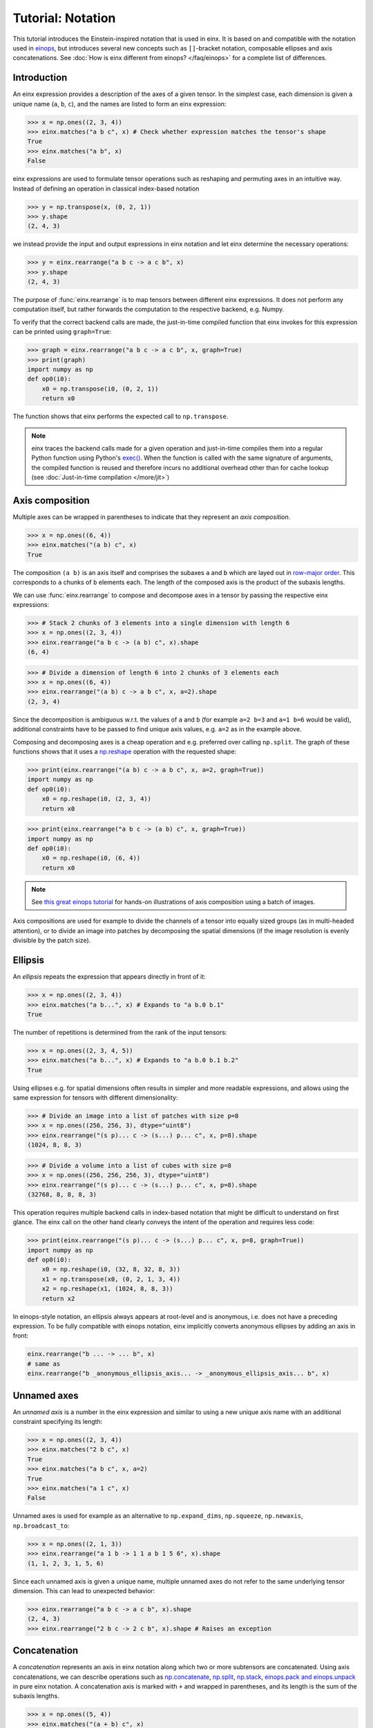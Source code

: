 Tutorial: Notation
#######################

This tutorial introduces the Einstein-inspired notation that is used in einx. It is based on and
compatible with the notation used in `einops <https://github.com/arogozhnikov/einops>`_, but
introduces several new concepts such as ``[]``-bracket notation, composable ellipses and axis
concatenations. See :doc:`How is einx different from einops? </faq/einops>` for a complete list 
of differences.

Introduction
------------

An einx expression provides a description of the axes of a given tensor. In the simplest case, each dimension is given a unique name (``a``, ``b``, ``c``), and the names
are listed to form an einx expression:

>>> x = np.ones((2, 3, 4))
>>> einx.matches("a b c", x) # Check whether expression matches the tensor's shape
True
>>> einx.matches("a b", x)
False

einx expressions are used to formulate tensor operations such as reshaping and permuting axes in an intuitive way. Instead of defining an
operation in classical index-based notation

>>> y = np.transpose(x, (0, 2, 1))
>>> y.shape
(2, 4, 3)

we instead provide the input and output expressions in einx notation and let einx determine the necessary operations:

>>> y = einx.rearrange("a b c -> a c b", x)
>>> y.shape
(2, 4, 3)

The purpose of :func:`einx.rearrange` is to map tensors between different einx expressions. It does not perform any computation itself,
but rather forwards the computation to the respective backend, e.g. Numpy.

To verify that the correct backend calls are made, the just-in-time compiled function that einx invokes for this expression can be printed using ``graph=True``:

>>> graph = einx.rearrange("a b c -> a c b", x, graph=True)
>>> print(graph)
import numpy as np
def op0(i0):
    x0 = np.transpose(i0, (0, 2, 1))
    return x0

The function shows that einx performs the expected call to ``np.transpose``.

.. note::

    einx traces the backend calls made for a given operation and just-in-time compiles them into a regular Python function using Python's
    `exec() <https://docs.python.org/3/library/functions.html#exec>`_. When the function is called with the same signature of arguments,
    the compiled function is reused and therefore incurs no additional overhead other than for cache lookup
    (see :doc:`Just-in-time compilation </more/jit>`)

.. _axiscomposition:

Axis composition
----------------

Multiple axes can be wrapped in parentheses to indicate that they represent an *axis composition*.

>>> x = np.ones((6, 4))
>>> einx.matches("(a b) c", x)
True

The composition ``(a b)`` is an axis itself and comprises the subaxes ``a`` and ``b`` which are layed out in
`row-major order <https://en.wikipedia.org/wiki/Row-_and_column-major_order>`_. This corresponds to ``a`` chunks of ``b`` elements each.
The length of the composed axis is the product of the subaxis lengths.

We can use :func:`einx.rearrange` to compose and decompose axes in a tensor by passing the respective einx expressions:

>>> # Stack 2 chunks of 3 elements into a single dimension with length 6
>>> x = np.ones((2, 3, 4))
>>> einx.rearrange("a b c -> (a b) c", x).shape
(6, 4)

>>> # Divide a dimension of length 6 into 2 chunks of 3 elements each
>>> x = np.ones((6, 4))
>>> einx.rearrange("(a b) c -> a b c", x, a=2).shape
(2, 3, 4)

Since the decomposition is ambiguous w.r.t. the values of ``a`` and ``b`` (for example ``a=2 b=3`` and ``a=1 b=6`` would be valid),
additional constraints have to be passed to find unique axis values, e.g. ``a=2`` as in the example above.

Composing and decomposing axes is a cheap operation and e.g. preferred over calling ``np.split``. The graph of these functions shows
that it uses a `np.reshape <https://numpy.org/doc/stable/reference/generated/numpy.reshape.html>`_
operation with the requested shape:

>>> print(einx.rearrange("(a b) c -> a b c", x, a=2, graph=True))
import numpy as np
def op0(i0):
    x0 = np.reshape(i0, (2, 3, 4))
    return x0

>>> print(einx.rearrange("a b c -> (a b) c", x, graph=True))
import numpy as np
def op0(i0):
    x0 = np.reshape(i0, (6, 4))
    return x0

.. note::

    See `this great einops tutorial <https://nbviewer.org/github/arogozhnikov/einops/blob/master/docs/1-einops-basics.ipynb>`_ for hands-on
    illustrations of axis composition using a batch of images.

Axis compositions are used for example to divide the channels of a tensor into equally sized groups (as in multi-headed attention),
or to divide an image into patches by decomposing the spatial dimensions (if the image resolution is evenly divisible by the patch size).

Ellipsis
--------

An *ellipsis* repeats the expression that appears directly in front of it:

>>> x = np.ones((2, 3, 4))
>>> einx.matches("a b...", x) # Expands to "a b.0 b.1"
True

The number of repetitions is determined from the rank of the input tensors: 

>>> x = np.ones((2, 3, 4, 5))
>>> einx.matches("a b...", x) # Expands to "a b.0 b.1 b.2"
True

Using ellipses e.g. for spatial dimensions often results in simpler and more readable expressions, and allows using the same expression
for tensors with different dimensionality:

>>> # Divide an image into a list of patches with size p=8
>>> x = np.ones((256, 256, 3), dtype="uint8")
>>> einx.rearrange("(s p)... c -> (s...) p... c", x, p=8).shape
(1024, 8, 8, 3)

>>> # Divide a volume into a list of cubes with size p=8
>>> x = np.ones((256, 256, 256, 3), dtype="uint8")
>>> einx.rearrange("(s p)... c -> (s...) p... c", x, p=8).shape
(32768, 8, 8, 8, 3)

This operation requires multiple backend calls in index-based notation that might be difficult to understand on first glance.
The einx call on the other hand clearly conveys the intent of the operation and requires less code:

>>> print(einx.rearrange("(s p)... c -> (s...) p... c", x, p=8, graph=True))
import numpy as np
def op0(i0):
    x0 = np.reshape(i0, (32, 8, 32, 8, 3))
    x1 = np.transpose(x0, (0, 2, 1, 3, 4))
    x2 = np.reshape(x1, (1024, 8, 8, 3))
    return x2

In einops-style notation, an ellipsis always appears at root-level and is anonymous, i.e. does not have a preceding expression.
To be fully compatible with einops notation, einx implicitly converts anonymous ellipses by adding an axis in front:

..  code::

    einx.rearrange("b ... -> ... b", x)
    # same as
    einx.rearrange("b _anonymous_ellipsis_axis... -> _anonymous_ellipsis_axis... b", x)

Unnamed axes
------------

An *unnamed axis* is a number in the einx expression and similar to using a new unique axis name with an additional constraint specifying its length:

>>> x = np.ones((2, 3, 4))
>>> einx.matches("2 b c", x)
True
>>> einx.matches("a b c", x, a=2)
True
>>> einx.matches("a 1 c", x)
False

Unnamed axes is used for example as an alternative to ``np.expand_dims``, ``np.squeeze``, ``np.newaxis``, ``np.broadcast_to``:

>>> x = np.ones((2, 1, 3))
>>> einx.rearrange("a 1 b -> 1 1 a b 1 5 6", x).shape
(1, 1, 2, 3, 1, 5, 6)

Since each unnamed axis is given a unique name, multiple unnamed axes do not refer to the same underlying tensor dimension. This can lead to unexpected behavior:

>>> einx.rearrange("a b c -> a c b", x).shape
(2, 4, 3)
>>> einx.rearrange("2 b c -> 2 c b", x).shape # Raises an exception

Concatenation
-------------

A *concatenation* represents an axis in einx notation along which two or more subtensors are concatenated. Using axis concatenations,
we can describe operations such as
`np.concatenate <https://numpy.org/doc/stable/reference/generated/numpy.concatenate.html>`_,
`np.split <https://numpy.org/doc/stable/reference/generated/numpy.split.html>`_,
`np.stack <https://numpy.org/doc/stable/reference/generated/numpy.stack.html>`_,
`einops.pack and einops.unpack <https://einops.rocks/4-pack-and-unpack/>`_ in pure einx notation. A concatenation axis is marked with
``+`` and wrapped in parentheses, and its length is the sum of the subaxis lengths.

>>> x = np.ones((5, 4))
>>> einx.matches("(a + b) c", x)
True

This is used for example to concatenate tensors that do not have compatible dimensions:

>>> x = np.ones((256, 256, 3))
>>> y = np.ones((256, 256))
>>> einx.rearrange("h w c, h w -> h w (c + 1)", x, y).shape
(256, 256, 4)

The graph shows that einx first reshapes ``y`` by adding a channel dimension, and then concatenates the tensors along that axis:

>>> print(einx.rearrange("h w c, h w -> h w (c + 1)", x, y, graph=True))
import numpy as np
def op0(i0, i1):
    x0 = np.reshape(i1, (256, 256, 1))
    x1 = np.concatenate([i0, x0], axis=2)
    return x1

Splitting is supported analogously:

>>> z = np.ones((256, 256, 4))
>>> x, y = einx.rearrange("h w (c + 1) -> h w c, h w", z)
>>> x.shape, y.shape
((256, 256, 3), (256, 256))

Unlike the index-based `np.concatenate <https://numpy.org/doc/stable/reference/generated/numpy.concatenate.html>`_, einx also broadcasts subtensors if required:

>>> # Append a number to all channels
>>> x = np.ones((256, 256, 3))
>>> einx.rearrange("... c, 1 -> ... (c + 1)", x, [42]).shape
(256, 256, 4)

Additional constraints
----------------------

einx uses a `SymPy <https://www.sympy.org/en/index.html>`_-based solver to determine the values of named axes in Einstein expressions
(see :doc:`How does einx parse expressions? </faq/solver>`).
In many cases, the shapes of the input tensors provide enough constraints to determine the values of all named axes in the solver.
For other cases, einx functions accept ``**parameters`` that are used to specify the values of some or all named axes and provide
additional constraints to the solver:

..  code::

    x = np.zeros((10,))
    einx.rearrange("(a b) -> a b", x)           # Fails: Values of a and b cannot be determined
    einx.rearrange("(a b) -> a b", x, a=5)      # Succeeds: b determined by solver
    einx.rearrange("(a b) -> a b", x, b=2)      # Succeeds: a determined by solver
    einx.rearrange("(a b) -> a b", x, a=5, b=2) # Succeeds
    einx.rearrange("(a b) -> a b", x, a=5, b=5) # Fails: Conflicting constraints

.. _bracketnotation:

Bracket notation
----------------

einx introduces the ``[]``-notation to denote axes that an operation is applied to. This corresponds to the ``axis`` argument in index-based notation:

..  code::

    einx.sum("a [b]", x)
    # same as
    np.sum(x, axis=1)

    einx.sum("a [...]", x)
    # same as
    np.sum(x, axis=tuple(range(1, x.ndim)))

In general, brackets define which sub-tensors the given elementary operation is applied to. For example, the expression ``"a [b c] d"`` indicates
that the elementary operation ``einx.sum`` is applied to sub-tensors with shape ``b c`` and vectorized over axes ``a`` and ``d``:

..  code::

      einx.sum              ("a                [b c]            d",              x)
    # ^^^^^^^^                ^                ^^^^^            ^
    # elementary operation    vectorized axis  sub-tensor axes  vectorized axis

Some other examples:

..  code::

    einx.flip("a [b]", x, c=2) # Flip pairs of values
    einx.add("... [c]", x, b) # Add bias
    einx.get_at("b [h w] c, b i [2] -> b i c", x, indices) # Gather values
    einx.softmax("b q [k] h", attn) # Part of attention operation

Bracket notation is fully compatible with expression rearranging and can therefore be placed anywhere inside a nested einx expression:

>>> # Compute sum over pairs of values along the last axis
>>> x = np.ones((2, 2, 16))
>>> einx.sum("... (g [c])", x, c=2).shape
(2, 2, 8)

>>> # Mean-pooling with stride 4 (if evenly divisible)
>>> x = np.ones((4, 256, 256, 3))
>>> einx.mean("b (s [ds])... c", x, ds=4).shape
(4, 64, 64, 3)

>>> print(einx.mean("b (s [ds])... c", x, ds=4, graph=True))
import numpy as np
def op0(i0):
    x0 = np.reshape(i0, (4, 64, 4, 64, 4, 3))
    x1 = np.mean(x0, axis=(2, 4))
    return x1

.. note::

    See :doc:`How does einx handle input and output tensors? </faq/flatten>` for details on how operations are applied to tensors with nested einx expressions.

Operations are sensitive to the positioning of brackets, e.g. allowing for flexible ``keepdims=True`` behavior out-of-the-box:

>>> x = np.ones((16, 4))
>>> einx.sum("b [c]", x).shape
(16,)
>>> einx.sum("b ([c])", x).shape
(16, 1)
>>> einx.sum("b [c]", x, keepdims=True).shape
(16, 1)

In the second example, ``c`` is reduced within the composition ``(c)``, resulting in an empty composition ``()``, i.e. a trivial axis with size 1.

Composability of ``->`` and ``,``
---------------------------------

The operators ``->`` and ``,`` that delimit input and output expressions in an operation can optionally be composed with the einx expressions themselves. If
they appear within a nested expression, the expression is expanded such that ``->`` and ``,`` appear only at the root
of the expression tree. For example:

.. code::

   einx.{...}("a [b -> c]", x)
   # expands to
   einx.{...}("a [b] -> a [c]", x)

   einx.{...}("b p [i,->]", x, y)
   # expands to
   einx.{...}("b p [i], b p -> b p", x, y)

einx provides a wide range of elementary tensor operations that accept arguments in einx notation as described in this document.
The following tutorial gives an overview of these functions and their usage.
